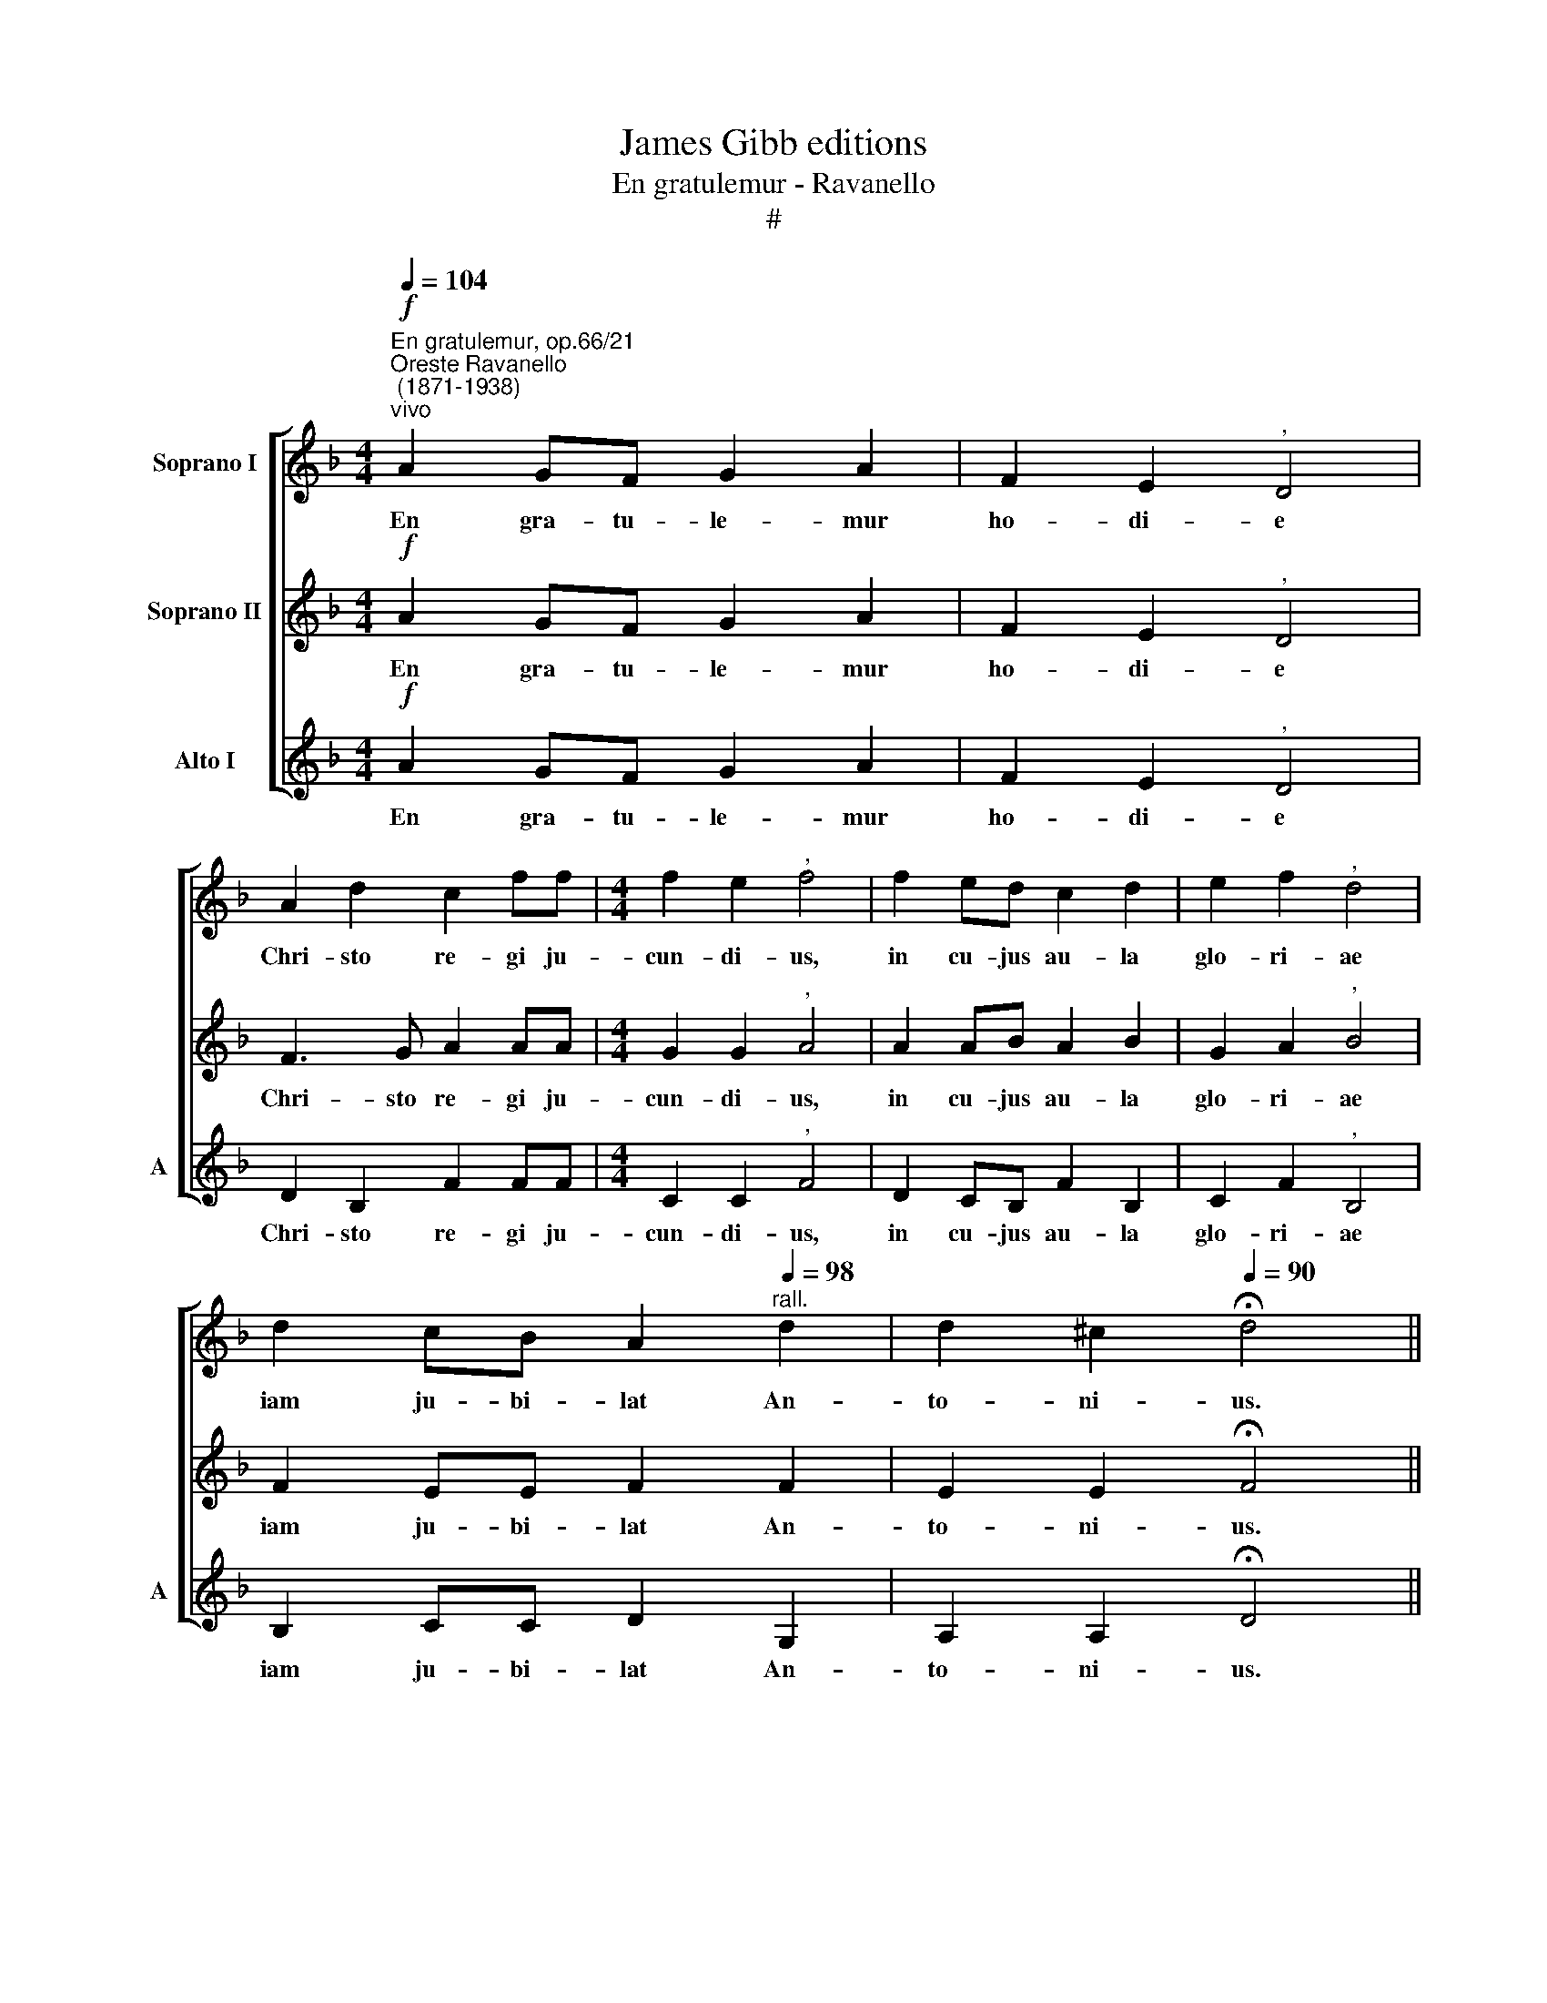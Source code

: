 X:1
T:James Gibb editions
T:En gratulemur - Ravanello
T:#
%%score [ 1 2 3 ]
L:1/8
Q:1/4=104
M:4/4
K:F
V:1 treble nm="Soprano I"
V:2 treble nm="Soprano II"
V:3 treble nm="Alto I" snm="A"
V:1
"^En gratulemur, op.66/21""^Oreste Ravanello\n (1871-1938)""^vivo"!f! A2 GF G2 A2 | F2 E2"^," D4 | %2
w: En gra- tu- le- mur|ho- di- e|
 A2 d2 c2 ff |[M:4/4] f2 e2"^," f4 | f2 ed c2 d2 | e2 f2"^," d4 | %6
w: Chri- sto re- gi ju-|cun- di- us,|in cu- jus au- la|glo- ri- ae|
 d2 cB[Q:1/4=102] A2"^rall."[Q:1/4=98] d2 |[Q:1/4=95] d2[Q:1/4=91] ^c2[Q:1/4=90] !fermata!d4 || %8
w: iam ju- bi- lat An-|to- ni- us.|
!f! (d4 B4) | !fermata!A8 |] %10
w: A\- *|men.|
V:2
!f! A2 GF G2 A2 | F2 E2"^," D4 | F3 G A2 AA |[M:4/4] G2 G2"^," A4 | A2 AB A2 B2 | G2 A2"^," B4 | %6
w: En gra- tu- le- mur|ho- di- e|Chri- sto re- gi ju-|cun- di- us,|in cu- jus au- la|glo- ri- ae|
 F2 EE F2 F2 | E2 E2 !fermata!F4 ||!f! (F4 G4- | G2 ^FE) !fermata!F4 |] %10
w: iam ju- bi- lat An-|to- ni- us.|A\- *|* * * men.|
V:3
!f! A2 GF G2 A2 | F2 E2"^," D4 | D2 B,2 F2 FF |[M:4/4] C2 C2"^," F4 | D2 CB, F2 B,2 | %5
w: En gra- tu- le- mur|ho- di- e|Chri- sto re- gi ju-|cun- di- us,|in cu- jus au- la|
 C2 F2"^," B,4 | B,2 CC D2 G,2 | A,2 A,2 !fermata!D4 ||!f! (B,4 G,4) | !fermata!D8 |] %10
w: glo- ri- ae|iam ju- bi- lat An-|to- ni- us.|A\- *|men.|

